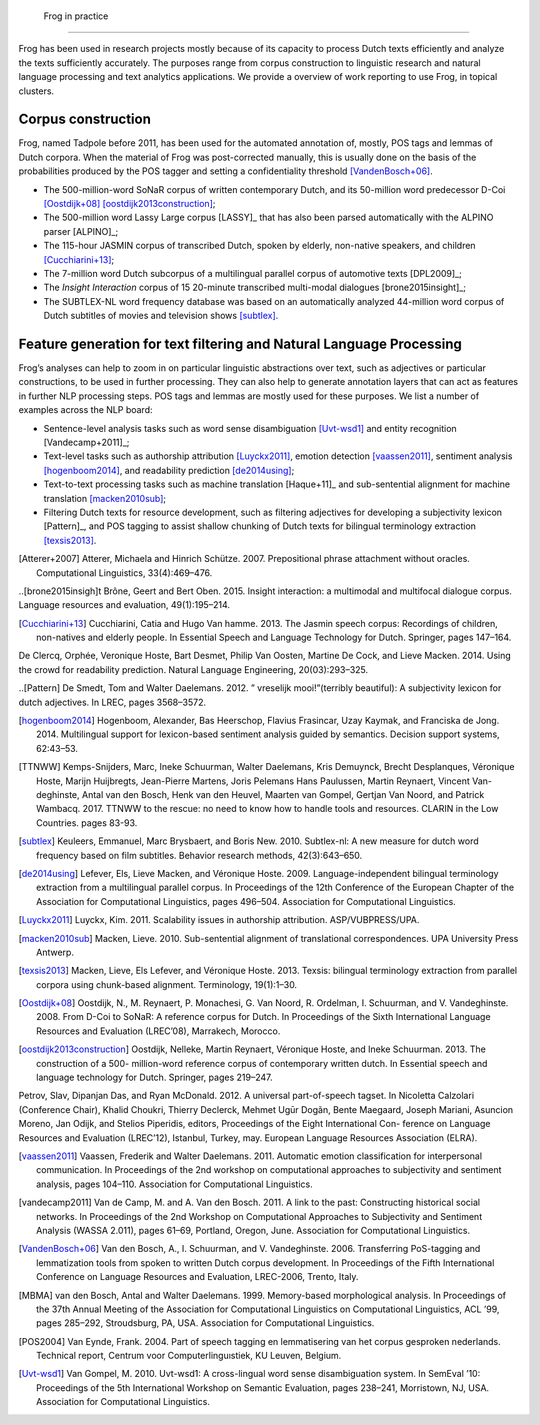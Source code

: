 .. _frogData:



  Frog in practice
----------------

Frog has been used in research projects mostly because of its capacity
to process Dutch texts efficiently and analyze the texts sufficiently
accurately. The purposes range from corpus construction to linguistic
research and natural language processing and text analytics
applications. We provide a overview of work reporting to use Frog, in
topical clusters.

Corpus construction
~~~~~~~~~~~~~~~~~~~

Frog, named Tadpole before 2011, has been used for the automated
annotation of, mostly, POS tags and lemmas of Dutch corpora. When the
material of Frog was post-corrected manually, this is usually done on
the basis of the probabilities produced by the POS tagger and setting a
confidentiality threshold [VandenBosch+06]_.

-  The 500-million-word SoNaR corpus of written contemporary Dutch, and
   its 50-million word predecessor D-Coi [Oostdijk+08]_ [oostdijk2013construction]_;

-  The 500-million word Lassy Large corpus [LASSY]_ that has also been parsed
   automatically with the ALPINO parser [ALPINO]_;

-  The 115-hour JASMIN corpus of transcribed Dutch, spoken by elderly,
   non-native speakers, and children [Cucchiarini+13]_;

-  The 7-million word Dutch subcorpus of a multilingual parallel corpus
   of automotive texts [DPL2009]_;

-  The *Insight Interaction* corpus of 15 20-minute transcribed
   multi-modal dialogues [brone2015insight]_;

-  The SUBTLEX-NL word frequency database was based on an automatically
   analyzed 44-million word corpus of Dutch subtitles of movies and
   television shows [subtlex]_.

Feature generation for text filtering and Natural Language Processing
~~~~~~~~~~~~~~~~~~~~~~~~~~~~~~~~~~~~~~~~~~~~~~~~~~~~~~~~~~~~~~~~~~~~~

Frog’s analyses can help to zoom in on particular linguistic
abstractions over text, such as adjectives or particular constructions,
to be used in further processing. They can also help to generate
annotation layers that can act as features in further NLP processing
steps. POS tags and lemmas are mostly used for these purposes. We list a
number of examples across the NLP board:

-  Sentence-level analysis tasks such as word sense disambiguation [Uvt-wsd1]_ and entity recognition [Vandecamp+2011]_;

-  Text-level tasks such as authorship attribution
   [Luyckx2011]_, emotion detection
   [vaassen2011]_, sentiment analysis
   [hogenboom2014]_, and readability prediction
   [de2014using]_;

-  Text-to-text processing tasks such as machine translation
   [Haque+11]_ and sub-sentential alignment for machine translation [macken2010sub]_;

-  Filtering Dutch texts for resource development, such as filtering adjectives for developing a subjectivity lexicon
   [Pattern]_, and POS tagging to assist shallow chunking of Dutch texts for bilingual terminology extraction [texsis2013]_.




.. [Atterer+2007] Atterer, Michaela and Hinrich Schütze. 2007. Prepositional phrase attachment without oracles. Computational Linguistics, 33(4):469–476.





..[brone2015insigh]t Brône, Geert and Bert Oben. 2015. Insight interaction: a multimodal and multifocal dialogue corpus. Language resources and evaluation, 49(1):195–214.



.. [Cucchiarini+13]   Cucchiarini, Catia and Hugo Van hamme. 2013. The Jasmin speech corpus: Recordings of children, non-natives and elderly people. In Essential Speech and Language Technology for Dutch. Springer, pages 147–164.



De Clercq, Orphée, Veronique Hoste, Bart Desmet, Philip Van Oosten, Martine De Cock, and Lieve Macken. 2014. Using the crowd for readability prediction. Natural Language Engineering, 20(03):293–325.

..[Pattern] De Smedt, Tom and Walter Daelemans. 2012. ” vreselijk mooi!”(terribly beautiful): A subjectivity lexicon for dutch adjectives. In LREC, pages 3568–3572.





.. [hogenboom2014] Hogenboom, Alexander, Bas Heerschop, Flavius Frasincar, Uzay Kaymak, and Franciska de Jong. 2014. Multilingual support for lexicon-based sentiment analysis guided by semantics. Decision support systems, 62:43–53.

.. [TTNWW] Kemps-Snijders, Marc, Ineke Schuurman, Walter Daelemans, Kris Demuynck, Brecht Desplanques, Véronique Hoste, Marijn Huijbregts, Jean-Pierre Martens, Joris Pelemans Hans Paulussen, Martin Reynaert, Vincent Van- deghinste, Antal van den Bosch, Henk van den Heuvel, Maarten van Gompel, Gertjan Van Noord, and Patrick Wambacq. 2017. TTNWW to the rescue: no need to know how to handle tools and resources. CLARIN in the Low Countries. pages 83-93.

.. [subtlex]  Keuleers, Emmanuel, Marc Brysbaert, and Boris New. 2010. Subtlex-nl: A new measure for dutch word frequency based on film subtitles. Behavior research methods, 42(3):643–650.

.. [de2014using] Lefever, Els, Lieve Macken, and Véronique Hoste. 2009. Language-independent bilingual terminology extraction from a multilingual parallel corpus. In Proceedings of the 12th Conference of the European Chapter of the Association for Computational Linguistics, pages 496–504. Association for Computational Linguistics.

.. [Luyckx2011] Luyckx, Kim. 2011. Scalability issues in authorship attribution. ASP/VUBPRESS/UPA.

.. [macken2010sub] Macken, Lieve. 2010. Sub-sentential alignment of translational correspondences. UPA University Press Antwerp.

.. [texsis2013] Macken, Lieve, Els Lefever, and Véronique Hoste. 2013. Texsis: bilingual terminology extraction from parallel corpora using chunk-based alignment. Terminology, 19(1):1–30.

.. [Oostdijk+08] Oostdijk, N., M. Reynaert, P. Monachesi, G. Van Noord, R. Ordelman, I. Schuurman, and V. Vandeghinste. 2008. From D-Coi to SoNaR: A reference corpus for Dutch. In Proceedings of the Sixth International Language Resources and Evaluation (LREC’08), Marrakech, Morocco.

.. [oostdijk2013construction] Oostdijk, Nelleke, Martin Reynaert, Véronique Hoste, and Ineke Schuurman. 2013. The construction of a 500- million-word reference corpus of contemporary written dutch. In Essential speech and language technology for Dutch. Springer, pages 219–247.

Petrov, Slav, Dipanjan Das, and Ryan McDonald. 2012. A universal part-of-speech tagset. In Nicoletta Calzolari (Conference Chair), Khalid Choukri, Thierry Declerck, Mehmet Ugūr Dogãn, Bente Maegaard, Joseph Mariani, Asuncion Moreno, Jan Odijk, and Stelios Piperidis, editors, Proceedings of the Eight International Con- ference on Language Resources and Evaluation (LREC’12), Istanbul, Turkey, may. European Language Resources Association (ELRA).

.. [vaassen2011] Vaassen, Frederik and Walter Daelemans. 2011. Automatic emotion classification for interpersonal communication. In Proceedings of the 2nd workshop on computational approaches to subjectivity and sentiment analysis, pages 104–110. Association for Computational Linguistics.

.. [vandecamp2011] Van de Camp, M. and A. Van den Bosch. 2011. A link to the past: Constructing historical social networks. In Proceedings of the 2nd Workshop on Computational Approaches to Subjectivity and Sentiment Analysis (WASSA 2.011), pages 61–69, Portland, Oregon, June. Association for Computational Linguistics.

.. [VandenBosch+06]  Van den Bosch, A., I. Schuurman, and V. Vandeghinste. 2006. Transferring PoS-tagging and lemmatization tools from spoken to written Dutch corpus development. In Proceedings of the Fifth International Conference on Language Resources and Evaluation, LREC-2006, Trento, Italy.


.. [MBMA] van den Bosch, Antal and Walter Daelemans. 1999. Memory-based morphological analysis. In Proceedings of the 37th Annual Meeting of the Association for Computational Linguistics on Computational Linguistics, ACL ’99, pages 285–292, Stroudsburg, PA, USA. Association for Computational Linguistics.

.. [POS2004] Van Eynde, Frank. 2004. Part of speech tagging en lemmatisering van het corpus gesproken nederlands. Technical report, Centrum voor Computerlinguıstiek, KU Leuven, Belgium.

.. [Uvt-wsd1] Van Gompel, M. 2010. Uvt-wsd1: A cross-lingual word sense disambiguation system. In SemEval ’10: Proceedings of the 5th International Workshop on Semantic Evaluation, pages 238–241, Morristown, NJ, USA. Association for Computational Linguistics.
